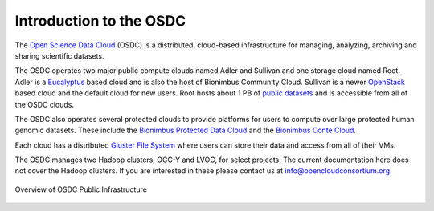 Introduction to the OSDC
===========================================

The `Open Science Data Cloud <https://opensciencedatacloud.org>`_
(OSDC) is a distributed, cloud-based infrastructure for managing,
analyzing, archiving and sharing scientific datasets. 

The OSDC operates two major public compute clouds named Adler and Sullivan and one storage cloud named Root. Adler is a `Eucalyptus <http://www.eucalyptus.com/>`_ based cloud and is also the host of Bionimbus Community Cloud. Sullivan is a newer `OpenStack <http://www.openstack.org/>`_ based cloud and the default cloud for new users. Root hosts about 1 PB of `public datasets <http://www.opensciencedatacloud.org/publicdata>`_ and is accessible from all of the OSDC clouds.

The OSDC also operates several protected clouds to provide platforms for users to compute over large protected human genomic datasets. These include the `Bionimbus Protected Data Cloud <https://bionimbus-pdc.opensciencedatacloud.org>`_ and the `Bionimbus Conte Cloud <http://www.contechicago.org/conte-cores/core-b>`_.

Each cloud has a distributed `Gluster File System <http://www.gluster.org/>`_ where users can store their data and access from all of their VMs.

The OSDC manages two Hadoop clusters, OCC-Y and LVOC, for select projects. The current documentation here does not cover the Hadoop clusters. If you are interested in these please contact us at info@opencloudconsortium.org.

.. figure:: _static/OSDCinfrastructure.png
   :width: 500
   :height: 396
   :alt: Overview of OSDC Public Infrastructure
   :align: center

   Overview of OSDC Public Infrastructure